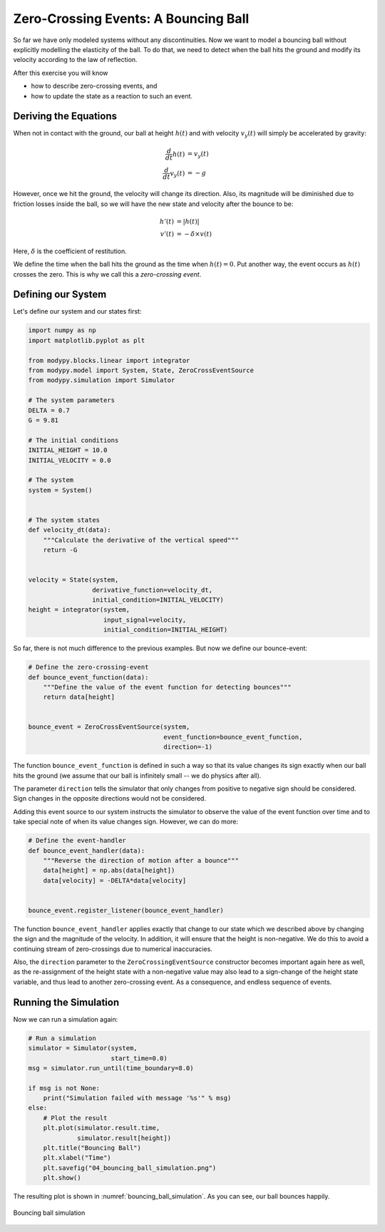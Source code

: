 Zero-Crossing Events: A Bouncing Ball
=====================================

So far we have only modeled systems without any discontinuities. Now we want to
model a bouncing ball without explicitly modelling the elasticity of the ball.
To do that, we need to detect when the ball hits the ground and modify its
velocity according to the law of reflection.

After this exercise you will know

- how to describe zero-crossing events, and
- how to update the state as a reaction to such an event.

Deriving the Equations
----------------------

When not in contact with the ground, our ball at height :math:`h\left(t\right)`
and with velocity :math:`v_y\left(t\right)` will simply be accelerated by
gravity:

.. math::
    \frac{d}{dt} h\left(t\right) &= v_y\left(t\right) \\
    \frac{d}{dt} v_y\left(t\right) &= -g

However, once we hit the ground, the velocity will change its direction. Also,
its magnitude will be diminished due to friction losses inside the ball, so we
will have the new state and velocity after the bounce to be:

.. math::
    h'\left(t\right) &= \left|h\left(t\right)\right| \\
    v'\left(t\right) &= - \delta \times v\left(t\right)

Here, :math:`\delta` is the coefficient of restitution.

We define the time when the ball hits the ground as the time when
:math:`h\left(t\right)=0`. Put another way, the event occurs as
:math:`h\left(t\right)` crosses the zero. This is why we call this a
*zero-crossing event*.

Defining our System
-------------------

Let's define our system and our states first:

.. code-block:: python

    import numpy as np
    import matplotlib.pyplot as plt

    from modypy.blocks.linear import integrator
    from modypy.model import System, State, ZeroCrossEventSource
    from modypy.simulation import Simulator

    # The system parameters
    DELTA = 0.7
    G = 9.81

    # The initial conditions
    INITIAL_HEIGHT = 10.0
    INITIAL_VELOCITY = 0.0

    # The system
    system = System()


    # The system states
    def velocity_dt(data):
        """Calculate the derivative of the vertical speed"""
        return -G


    velocity = State(system,
                     derivative_function=velocity_dt,
                     initial_condition=INITIAL_VELOCITY)
    height = integrator(system,
                        input_signal=velocity,
                        initial_condition=INITIAL_HEIGHT)

So far, there is not much difference to the previous examples. But now we define
our bounce-event:

.. code-block:: python

    # Define the zero-crossing-event
    def bounce_event_function(data):
        """Define the value of the event function for detecting bounces"""
        return data[height]


    bounce_event = ZeroCrossEventSource(system,
                                        event_function=bounce_event_function,
                                        direction=-1)

The function ``bounce_event_function`` is defined in such a way so that its
value changes its sign exactly when our ball hits the ground (we assume that our
ball is infinitely small -- we do physics after all).

The parameter ``direction`` tells the simulator that only changes from positive
to negative sign should be considered. Sign changes in the opposite directions
would not be considered.

Adding this event source to our system instructs the simulator to observe the
value of the event function over time and to take special note of when its value
changes sign. However, we can do more:

.. code-block:: python

    # Define the event-handler
    def bounce_event_handler(data):
        """Reverse the direction of motion after a bounce"""
        data[height] = np.abs(data[height])
        data[velocity] = -DELTA*data[velocity]


    bounce_event.register_listener(bounce_event_handler)

The function ``bounce_event_handler`` applies exactly that change to our state
which we described above by changing the sign and the magnitude of the velocity.
In addition, it will ensure that the height is non-negative. We do this to
avoid a continuing stream of zero-crossings due to numerical inaccuracies.

Also, the ``direction`` parameter to the ``ZeroCrossingEventSource`` constructor
becomes important again here as well, as the re-assignment of the height state
with a non-negative value may also lead to a sign-change of the height state
variable, and thus lead to another zero-crossing event. As a consequence, and
endless sequence of events.

Running the Simulation
----------------------

Now we can run a simulation again:

.. code-block:: python

    # Run a simulation
    simulator = Simulator(system,
                          start_time=0.0)
    msg = simulator.run_until(time_boundary=8.0)

    if msg is not None:
        print("Simulation failed with message '%s'" % msg)
    else:
        # Plot the result
        plt.plot(simulator.result.time,
                 simulator.result[height])
        plt.title("Bouncing Ball")
        plt.xlabel("Time")
        plt.savefig("04_bouncing_ball_simulation.png")
        plt.show()

The resulting plot is shown in :numref:`bouncing_ball_simulation`. As you can
see, our ball bounces happily.

.. _bouncing_ball_simulation:
.. figure:: 04_bouncing_ball_simulation.png
    :align: center
    :alt: Results of bouncing ball simulation

    Bouncing ball simulation
